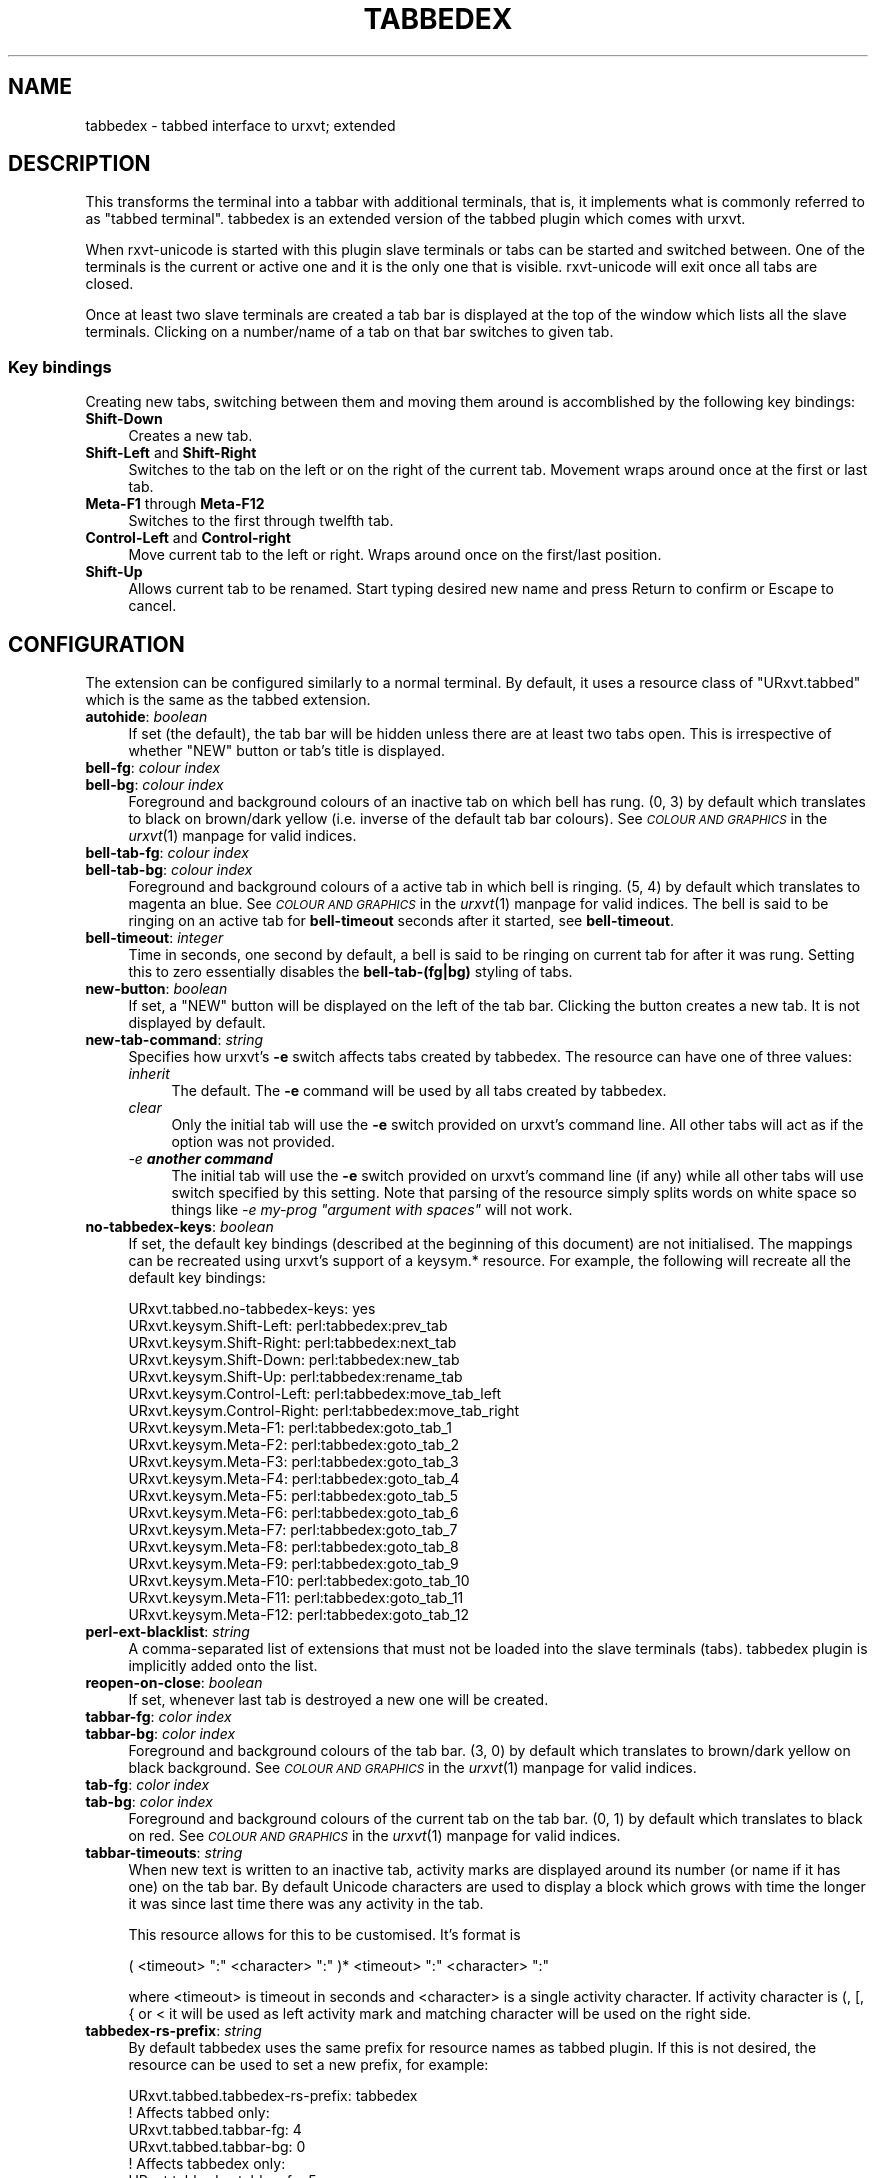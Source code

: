 .\" Automatically generated by Pod::Man 2.27 (Pod::Simple 3.28)
.\"
.\" Standard preamble:
.\" ========================================================================
.de Sp \" Vertical space (when we can't use .PP)
.if t .sp .5v
.if n .sp
..
.de Vb \" Begin verbatim text
.ft CW
.nf
.ne \\$1
..
.de Ve \" End verbatim text
.ft R
.fi
..
.\" Set up some character translations and predefined strings.  \*(-- will
.\" give an unbreakable dash, \*(PI will give pi, \*(L" will give a left
.\" double quote, and \*(R" will give a right double quote.  \*(C+ will
.\" give a nicer C++.  Capital omega is used to do unbreakable dashes and
.\" therefore won't be available.  \*(C` and \*(C' expand to `' in nroff,
.\" nothing in troff, for use with C<>.
.tr \(*W-
.ds C+ C\v'-.1v'\h'-1p'\s-2+\h'-1p'+\s0\v'.1v'\h'-1p'
.ie n \{\
.    ds -- \(*W-
.    ds PI pi
.    if (\n(.H=4u)&(1m=24u) .ds -- \(*W\h'-12u'\(*W\h'-12u'-\" diablo 10 pitch
.    if (\n(.H=4u)&(1m=20u) .ds -- \(*W\h'-12u'\(*W\h'-8u'-\"  diablo 12 pitch
.    ds L" ""
.    ds R" ""
.    ds C` ""
.    ds C' ""
'br\}
.el\{\
.    ds -- \|\(em\|
.    ds PI \(*p
.    ds L" ``
.    ds R" ''
.    ds C`
.    ds C'
'br\}
.\"
.\" Escape single quotes in literal strings from groff's Unicode transform.
.ie \n(.g .ds Aq \(aq
.el       .ds Aq '
.\"
.\" If the F register is turned on, we'll generate index entries on stderr for
.\" titles (.TH), headers (.SH), subsections (.SS), items (.Ip), and index
.\" entries marked with X<> in POD.  Of course, you'll have to process the
.\" output yourself in some meaningful fashion.
.\"
.\" Avoid warning from groff about undefined register 'F'.
.de IX
..
.nr rF 0
.if \n(.g .if rF .nr rF 1
.if (\n(rF:(\n(.g==0)) \{
.    if \nF \{
.        de IX
.        tm Index:\\$1\t\\n%\t"\\$2"
..
.        if !\nF==2 \{
.            nr % 0
.            nr F 2
.        \}
.    \}
.\}
.rr rF
.\"
.\" Accent mark definitions (@(#)ms.acc 1.5 88/02/08 SMI; from UCB 4.2).
.\" Fear.  Run.  Save yourself.  No user-serviceable parts.
.    \" fudge factors for nroff and troff
.if n \{\
.    ds #H 0
.    ds #V .8m
.    ds #F .3m
.    ds #[ \f1
.    ds #] \fP
.\}
.if t \{\
.    ds #H ((1u-(\\\\n(.fu%2u))*.13m)
.    ds #V .6m
.    ds #F 0
.    ds #[ \&
.    ds #] \&
.\}
.    \" simple accents for nroff and troff
.if n \{\
.    ds ' \&
.    ds ` \&
.    ds ^ \&
.    ds , \&
.    ds ~ ~
.    ds /
.\}
.if t \{\
.    ds ' \\k:\h'-(\\n(.wu*8/10-\*(#H)'\'\h"|\\n:u"
.    ds ` \\k:\h'-(\\n(.wu*8/10-\*(#H)'\`\h'|\\n:u'
.    ds ^ \\k:\h'-(\\n(.wu*10/11-\*(#H)'^\h'|\\n:u'
.    ds , \\k:\h'-(\\n(.wu*8/10)',\h'|\\n:u'
.    ds ~ \\k:\h'-(\\n(.wu-\*(#H-.1m)'~\h'|\\n:u'
.    ds / \\k:\h'-(\\n(.wu*8/10-\*(#H)'\z\(sl\h'|\\n:u'
.\}
.    \" troff and (daisy-wheel) nroff accents
.ds : \\k:\h'-(\\n(.wu*8/10-\*(#H+.1m+\*(#F)'\v'-\*(#V'\z.\h'.2m+\*(#F'.\h'|\\n:u'\v'\*(#V'
.ds 8 \h'\*(#H'\(*b\h'-\*(#H'
.ds o \\k:\h'-(\\n(.wu+\w'\(de'u-\*(#H)/2u'\v'-.3n'\*(#[\z\(de\v'.3n'\h'|\\n:u'\*(#]
.ds d- \h'\*(#H'\(pd\h'-\w'~'u'\v'-.25m'\f2\(hy\fP\v'.25m'\h'-\*(#H'
.ds D- D\\k:\h'-\w'D'u'\v'-.11m'\z\(hy\v'.11m'\h'|\\n:u'
.ds th \*(#[\v'.3m'\s+1I\s-1\v'-.3m'\h'-(\w'I'u*2/3)'\s-1o\s+1\*(#]
.ds Th \*(#[\s+2I\s-2\h'-\w'I'u*3/5'\v'-.3m'o\v'.3m'\*(#]
.ds ae a\h'-(\w'a'u*4/10)'e
.ds Ae A\h'-(\w'A'u*4/10)'E
.    \" corrections for vroff
.if v .ds ~ \\k:\h'-(\\n(.wu*9/10-\*(#H)'\s-2\u~\d\s+2\h'|\\n:u'
.if v .ds ^ \\k:\h'-(\\n(.wu*10/11-\*(#H)'\v'-.4m'^\v'.4m'\h'|\\n:u'
.    \" for low resolution devices (crt and lpr)
.if \n(.H>23 .if \n(.V>19 \
\{\
.    ds : e
.    ds 8 ss
.    ds o a
.    ds d- d\h'-1'\(ga
.    ds D- D\h'-1'\(hy
.    ds th \o'bp'
.    ds Th \o'LP'
.    ds ae ae
.    ds Ae AE
.\}
.rm #[ #] #H #V #F C
.\" ========================================================================
.\"
.IX Title "TABBEDEX 1"
.TH TABBEDEX 1 "2016-08-17" "perl v5.18.2" "User Contributed Perl Documentation"
.\" For nroff, turn off justification.  Always turn off hyphenation; it makes
.\" way too many mistakes in technical documents.
.if n .ad l
.nh
.SH "NAME"
tabbedex \- tabbed interface to urxvt; extended
.SH "DESCRIPTION"
.IX Header "DESCRIPTION"
This transforms the terminal into a tabbar with additional terminals, that is,
it implements what is commonly referred to as \*(L"tabbed terminal\*(R".  tabbedex is an
extended version of the tabbed plugin which comes with urxvt.
.PP
When rxvt-unicode is started with this plugin slave terminals or tabs can be
started and switched between.  One of the terminals is the current or active one
and it is the only one that is visible.  rxvt-unicode will exit once all tabs
are closed.
.PP
Once at least two slave terminals are created a tab bar is displayed at the top
of the window which lists all the slave terminals.  Clicking on a number/name of
a tab on that bar switches to given tab.
.SS "Key bindings"
.IX Subsection "Key bindings"
Creating new tabs, switching between them and moving them around is accomblished
by the following key bindings:
.IP "\fBShift-Down\fR" 4
.IX Item "Shift-Down"
Creates a new tab.
.IP "\fBShift-Left\fR and \fBShift-Right\fR" 4
.IX Item "Shift-Left and Shift-Right"
Switches to the tab on the left or on the right of the current tab.  Movement
wraps around once at the first or last tab.
.IP "\fBMeta\-F1\fR through \fBMeta\-F12\fR" 4
.IX Item "Meta-F1 through Meta-F12"
Switches to the first through twelfth tab.
.IP "\fBControl-Left\fR and \fBControl-right\fR" 4
.IX Item "Control-Left and Control-right"
Move current tab to the left or right.  Wraps around once on the first/last
position.
.IP "\fBShift-Up\fR" 4
.IX Item "Shift-Up"
Allows current tab to be renamed.  Start typing desired new name and press
Return to confirm or Escape to cancel.
.SH "CONFIGURATION"
.IX Header "CONFIGURATION"
The extension can be configured similarly to a normal terminal.  By default, it
uses a resource class of \f(CW\*(C`URxvt.tabbed\*(C'\fR which is the same as the tabbed
extension.
.IP "\fBautohide\fR: \fIboolean\fR" 4
.IX Item "autohide: boolean"
If set (the default), the tab bar will be hidden unless there are at least two
tabs open.  This is irrespective of whether \f(CW\*(C`NEW\*(C'\fR button or tab's title is
displayed.
.IP "\fBbell-fg\fR: \fIcolour index\fR" 4
.IX Item "bell-fg: colour index"
.PD 0
.IP "\fBbell-bg\fR: \fIcolour index\fR" 4
.IX Item "bell-bg: colour index"
.PD
Foreground and background colours of an inactive tab on which bell has rung.
(0, 3) by default which translates to black on brown/dark yellow (i.e. inverse
of the default tab bar colours).  See \fI\s-1COLOUR AND GRAPHICS\s0\fR in the \fIurxvt\fR\|(1)
manpage for valid indices.
.IP "\fBbell-tab-fg\fR: \fIcolour index\fR" 4
.IX Item "bell-tab-fg: colour index"
.PD 0
.IP "\fBbell-tab-bg\fR: \fIcolour index\fR" 4
.IX Item "bell-tab-bg: colour index"
.PD
Foreground and background colours of a active tab in which bell is ringing.  (5,
4) by default which translates to magenta an blue.  See \fI\s-1COLOUR AND GRAPHICS\s0\fR
in the \fIurxvt\fR\|(1) manpage for valid indices.  The bell is said to be ringing on
an active tab for \fBbell-timeout\fR seconds after it started, see \fBbell-timeout\fR.
.IP "\fBbell-timeout\fR: \fIinteger\fR" 4
.IX Item "bell-timeout: integer"
Time in seconds, one second by default, a bell is said to be ringing on current
tab for after it was rung.  Setting this to zero essentially disables the
\&\fBbell\-tab\-(fg|bg)\fR styling of tabs.
.IP "\fBnew-button\fR: \fIboolean\fR" 4
.IX Item "new-button: boolean"
If set, a \f(CW\*(C`NEW\*(C'\fR button will be displayed on the left of the tab bar.  Clicking
the button creates a new tab.  It is not displayed by default.
.IP "\fBnew-tab-command\fR: \fIstring\fR" 4
.IX Item "new-tab-command: string"
Specifies how urxvt's \fB\-e\fR switch affects tabs created by tabbedex.  The
resource can have one of three values:
.RS 4
.IP "\fIinherit\fR" 4
.IX Item "inherit"
The default.  The \fB\-e\fR command will be used by all tabs created by tabbedex.
.IP "\fIclear\fR" 4
.IX Item "clear"
Only the initial tab will use the \fB\-e\fR switch provided on urxvt's command line.
All other tabs will act as if the option was not provided.
.IP "\fI\-e \f(BIanother command\fI\fR" 4
.IX Item "-e another command"
The initial tab will use the \fB\-e\fR switch provided on urxvt's command line (if
any) while all other tabs will use switch specified by this setting.  Note that
parsing of the resource simply splits words on white space so things like \fI\-e
my-prog \*(L"argument with spaces\*(R"\fR will not work.
.RE
.RS 4
.RE
.IP "\fBno-tabbedex-keys\fR: \fIboolean\fR" 4
.IX Item "no-tabbedex-keys: boolean"
If set, the default key bindings (described at the beginning of this document)
are not initialised.  The mappings can be recreated using urxvt's support of
a keysym.* resource.  For example, the following will recreate all the default
key bindings:
.Sp
.Vb 10
\&    URxvt.tabbed.no\-tabbedex\-keys: yes
\&    URxvt.keysym.Shift\-Left: perl:tabbedex:prev_tab
\&    URxvt.keysym.Shift\-Right: perl:tabbedex:next_tab
\&    URxvt.keysym.Shift\-Down: perl:tabbedex:new_tab
\&    URxvt.keysym.Shift\-Up: perl:tabbedex:rename_tab
\&    URxvt.keysym.Control\-Left: perl:tabbedex:move_tab_left
\&    URxvt.keysym.Control\-Right: perl:tabbedex:move_tab_right
\&    URxvt.keysym.Meta\-F1: perl:tabbedex:goto_tab_1
\&    URxvt.keysym.Meta\-F2: perl:tabbedex:goto_tab_2
\&    URxvt.keysym.Meta\-F3: perl:tabbedex:goto_tab_3
\&    URxvt.keysym.Meta\-F4: perl:tabbedex:goto_tab_4
\&    URxvt.keysym.Meta\-F5: perl:tabbedex:goto_tab_5
\&    URxvt.keysym.Meta\-F6: perl:tabbedex:goto_tab_6
\&    URxvt.keysym.Meta\-F7: perl:tabbedex:goto_tab_7
\&    URxvt.keysym.Meta\-F8: perl:tabbedex:goto_tab_8
\&    URxvt.keysym.Meta\-F9: perl:tabbedex:goto_tab_9
\&    URxvt.keysym.Meta\-F10: perl:tabbedex:goto_tab_10
\&    URxvt.keysym.Meta\-F11: perl:tabbedex:goto_tab_11
\&    URxvt.keysym.Meta\-F12: perl:tabbedex:goto_tab_12
.Ve
.IP "\fBperl-ext-blacklist\fR: \fIstring\fR" 4
.IX Item "perl-ext-blacklist: string"
A comma-separated list of extensions that must not be loaded into the slave
terminals (tabs).  tabbedex plugin is implicitly added onto the list.
.IP "\fBreopen-on-close\fR: \fIboolean\fR" 4
.IX Item "reopen-on-close: boolean"
If set, whenever last tab is destroyed a new one will be created.
.IP "\fBtabbar-fg\fR: \fIcolor index\fR" 4
.IX Item "tabbar-fg: color index"
.PD 0
.IP "\fBtabbar-bg\fR: \fIcolor index\fR" 4
.IX Item "tabbar-bg: color index"
.PD
Foreground and background colours of the tab bar.  (3, 0) by default which
translates to brown/dark yellow on black background.  See \fI\s-1COLOUR AND GRAPHICS\s0\fR
in the \fIurxvt\fR\|(1) manpage for valid indices.
.IP "\fBtab-fg\fR: \fIcolor index\fR" 4
.IX Item "tab-fg: color index"
.PD 0
.IP "\fBtab-bg\fR: \fIcolor index\fR" 4
.IX Item "tab-bg: color index"
.PD
Foreground and background colours of the current tab on the tab bar.  (0, 1) by
default which translates to black on red.  See \fI\s-1COLOUR AND GRAPHICS\s0\fR in the
\&\fIurxvt\fR\|(1) manpage for valid indices.
.IP "\fBtabbar-timeouts\fR: \fIstring\fR" 4
.IX Item "tabbar-timeouts: string"
When new text is written to an inactive tab, activity marks are displayed around
its number (or name if it has one) on the tab bar.  By default Unicode
characters are used to display a block which grows with time the longer it was
since last time there was any activity in the tab.
.Sp
This resource allows for this to be customised.  It's format is
.Sp
.Vb 1
\&    ( <timeout> ":" <character> ":" )* <timeout> ":" <character> ":"
.Ve
.Sp
where <timeout> is timeout in seconds and <character> is a single activity
character.  If activity character is (, [, { or < it will be used as left
activity mark and matching character will be used on the right side.
.IP "\fBtabbedex-rs-prefix\fR: \fIstring\fR" 4
.IX Item "tabbedex-rs-prefix: string"
By default tabbedex uses the same prefix for resource names as tabbed plugin.
If this is not desired, the resource can be used to set a new prefix, for
example:
.Sp
.Vb 1
\&    URxvt.tabbed.tabbedex\-rs\-prefix: tabbedex
\&
\&    ! Affects tabbed only:
\&    URxvt.tabbed.tabbar\-fg: 4
\&    URxvt.tabbed.tabbar\-bg: 0
\&
\&    ! Affects tabbedex only:
\&    URxvt.tabbedex.tabbar\-fg: 5
\&    URxvt.tabbedex.tabbar\-bg: 0
.Ve
.Sp
This settings does not affect the \fBtabbedex-rs-prefix\fR resource itself which is
always read from \f(CW\*(C`URxvt.tabbed.tabbedex\-rs\-prefix\*(C'\fR.
.IP "\fBtitle\fR: \fIboolean\fR" 4
.IX Item "title: boolean"
If set (the default), when tab bar is visible and there is enough space left,
current tab's title will be displayed after the last tab.
.IP "\fBtitle-fg\fR: \fIcolor inde\fR" 4
.IX Item "title-fg: color inde"
.PD 0
.IP "\fBtitle-bg\fR: \fIcolor inde\fR" 4
.IX Item "title-bg: color inde"
.PD
Foreground and background colours of the tab title.  (2, 0) by default which
translates to green on black.  Only used when \fBtitle\fR is true.  See \fI\s-1COLOUR
AND GRAPHICS\s0\fR in the \fIurxvt\fR\|(1) manpage for valid indices.
.PP
Extension's behaviour is also influenced by some of URxvt's configuration
options as well.  (See \fI\s-1RESOURCES\s0\fR in the \fIurxvt\fR\|(1) manpage for more information about them).  The options include:
.IP "\fBmapAlert\fR" 4
.IX Item "mapAlert"
If set, when bell rings in an inactive tab, the tab is made active.
.IP "\fBurgentOnBell\fR" 4
.IX Item "urgentOnBell"
If set, when bell rings in an inactive tab, the master terminal's urgency hint
is set.
.SH "USER COMMANDS"
.IX Header "USER COMMANDS"
tabbedex supports several user commands which can be used with
\&\fBURxvt.keysym\fR.\fIkeysym\fR resource as well as other places.  The commands are:
.IP "\fBtabbedex:new_tab\fR" 4
.IX Item "tabbedex:new_tab"
Creates a new tab.
.IP "\fBtabbedex:next_tab\fR and \fBtabbedex:prev_tab\fR" 4
.IX Item "tabbedex:next_tab and tabbedex:prev_tab"
Switches to the tab on the right or left of the current tab.
.IP "\fBtabbedex:move_tab_left\fR and \fBtabbedex:move_tab_right\fR" 4
.IX Item "tabbedex:move_tab_left and tabbedex:move_tab_right"
Moves the current tab left or right.
.IP "\fBgoto_tab_\fR\fIN\fR where \fIN\fR is positive integer" 4
.IX Item "goto_tab_N where N is positive integer"
Switches to the tab given by the number \fIN\fR
.IP "\fBtabbedex:kill_tab\fR" 4
.IX Item "tabbedex:kill_tab"
Kills/destroys current tab.
.SH "OSC SEQUENCES"
.IX Header "OSC SEQUENCES"
tabbedex supports a single \s-1OSC\s0 sequence which can be invoked by programs running
in the terminal by writing a special sequence, namely \fI\s-1ESC \s0] 777 ; string \s-1ST\s0\fR
where \fIstring\fR is the command to execute.  For example:
.PP
.Vb 1
\&    printf \*(Aq\e033]777;tabbedx;set_tab_name;%s\e007\*(Aq "foo"
.Ve
.IP "\fBtabbedex;set_tab_name;\fR\fIname\fR" 4
.IX Item "tabbedex;set_tab_name;name"
Sets name of the current tab to \fIname\fR.
